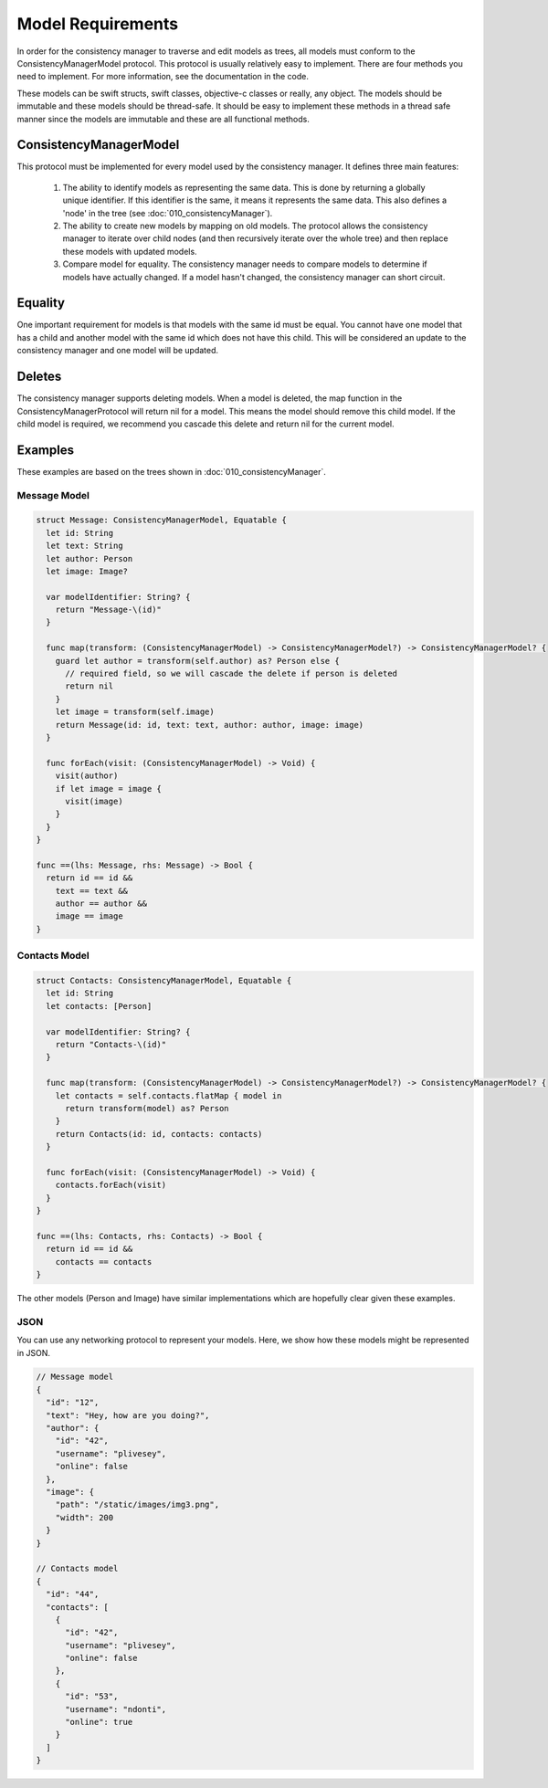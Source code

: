 Model Requirements
==================

In order for the consistency manager to traverse and edit models as trees, all models must conform to the ConsistencyManagerModel protocol. This protocol is usually relatively easy to implement. There are four methods you need to implement. For more information, see the documentation in the code.

These models can be swift structs, swift classes, objective-c classes or really, any object. The models should be immutable and these models should be thread-safe. It should be easy to implement these methods in a thread safe manner since the models are immutable and these are all functional methods.

ConsistencyManagerModel
-----------------------

This protocol must be implemented for every model used by the consistency manager. It defines three main features:

  1. The ability to identify models as representing the same data. This is done by returning a globally unique identifier. If this identifier is the same, it means it represents the same data. This also defines a 'node' in the tree (see :doc:`010_consistencyManager`).
  2. The ability to create new models by mapping on old models. The protocol allows the consistency manager to iterate over child nodes (and then recursively iterate over the whole tree) and then replace these models with updated models.
  3. Compare model for equality. The consistency manager needs to compare models to determine if models have actually changed. If a model hasn't changed, the consistency manager can short circuit.

Equality
--------

One important requirement for models is that models with the same id must be equal. You cannot have one model that has a child and another model with the same id which does not have this child. This will be considered an update to the consistency manager and one model will be updated.

Deletes
-------

The consistency manager supports deleting models. When a model is deleted, the map function in the ConsistencyManagerProtocol will return nil for a model. This means the model should remove this child model. If the child model is required, we recommend you cascade this delete and return nil for the current model.

Examples
--------

These examples are based on the trees shown in :doc:`010_consistencyManager`.

=============
Message Model
=============

.. code-block:: c

  struct Message: ConsistencyManagerModel, Equatable {
    let id: String
    let text: String
    let author: Person
    let image: Image?

    var modelIdentifier: String? {
      return "Message-\(id)"
    }

    func map(transform: (ConsistencyManagerModel) -> ConsistencyManagerModel?) -> ConsistencyManagerModel? {
      guard let author = transform(self.author) as? Person else {
        // required field, so we will cascade the delete if person is deleted
        return nil
      }
      let image = transform(self.image)
      return Message(id: id, text: text, author: author, image: image)
    }

    func forEach(visit: (ConsistencyManagerModel) -> Void) {
      visit(author)
      if let image = image {
        visit(image)
      }
    }
  }

  func ==(lhs: Message, rhs: Message) -> Bool {
    return id == id &&
      text == text &&
      author == author &&
      image == image
  }

==============
Contacts Model
==============

.. code-block:: c

  struct Contacts: ConsistencyManagerModel, Equatable {
    let id: String
    let contacts: [Person]

    var modelIdentifier: String? {
      return "Contacts-\(id)"
    }

    func map(transform: (ConsistencyManagerModel) -> ConsistencyManagerModel?) -> ConsistencyManagerModel? {
      let contacts = self.contacts.flatMap { model in
        return transform(model) as? Person
      }
      return Contacts(id: id, contacts: contacts)
    }

    func forEach(visit: (ConsistencyManagerModel) -> Void) {
      contacts.forEach(visit)
    }
  }

  func ==(lhs: Contacts, rhs: Contacts) -> Bool {
    return id == id &&
      contacts == contacts
  }

The other models (Person and Image) have similar implementations which are hopefully clear given these examples.

====
JSON
====

You can use any networking protocol to represent your models. Here, we show how these models might be represented in JSON.

.. code-block:: json

  // Message model
  {
    "id": "12",
    "text": "Hey, how are you doing?",
    "author": {
      "id": "42",
      "username": "plivesey",
      "online": false
    },
    "image": {
      "path": "/static/images/img3.png",
      "width": 200
    }
  }

  // Contacts model
  {
    "id": "44",
    "contacts": [
      {
        "id": "42",
        "username": "plivesey",
        "online": false
      },
      {
        "id": "53",
        "username": "ndonti",
        "online": true
      }
    ]
  }

